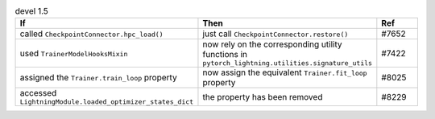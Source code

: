 .. list-table:: devel 1.5
   :widths: 40 40 20
   :header-rows: 1

   * - If
     - Then
     - Ref


   * - called ``CheckpointConnector.hpc_load()``
     - just call ``CheckpointConnector.restore()``
     - #7652

   * - used ``TrainerModelHooksMixin``
     - now rely on the corresponding utility functions in ``pytorch_lightning.utilities.signature_utils``
     - #7422

   * - assigned the ``Trainer.train_loop`` property
     - now assign the equivalent ``Trainer.fit_loop`` property
     - #8025

   * - accessed ``LightningModule.loaded_optimizer_states_dict``
     - the property has been removed
     - #8229
